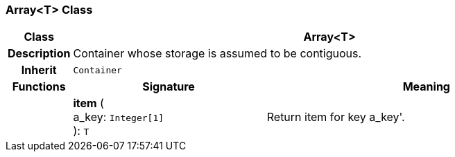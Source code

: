 === Array<T> Class

[cols="^1,3,5"]
|===
h|*Class*
2+^h|*Array<T>*

h|*Description*
2+a|Container whose storage is assumed to be contiguous.

h|*Inherit*
2+|`Container`

h|*Functions*
^h|*Signature*
^h|*Meaning*

h|
|*item* ( +
a_key: `Integer[1]` +
): `T`
a|Return item for key  a_key'.
|===
